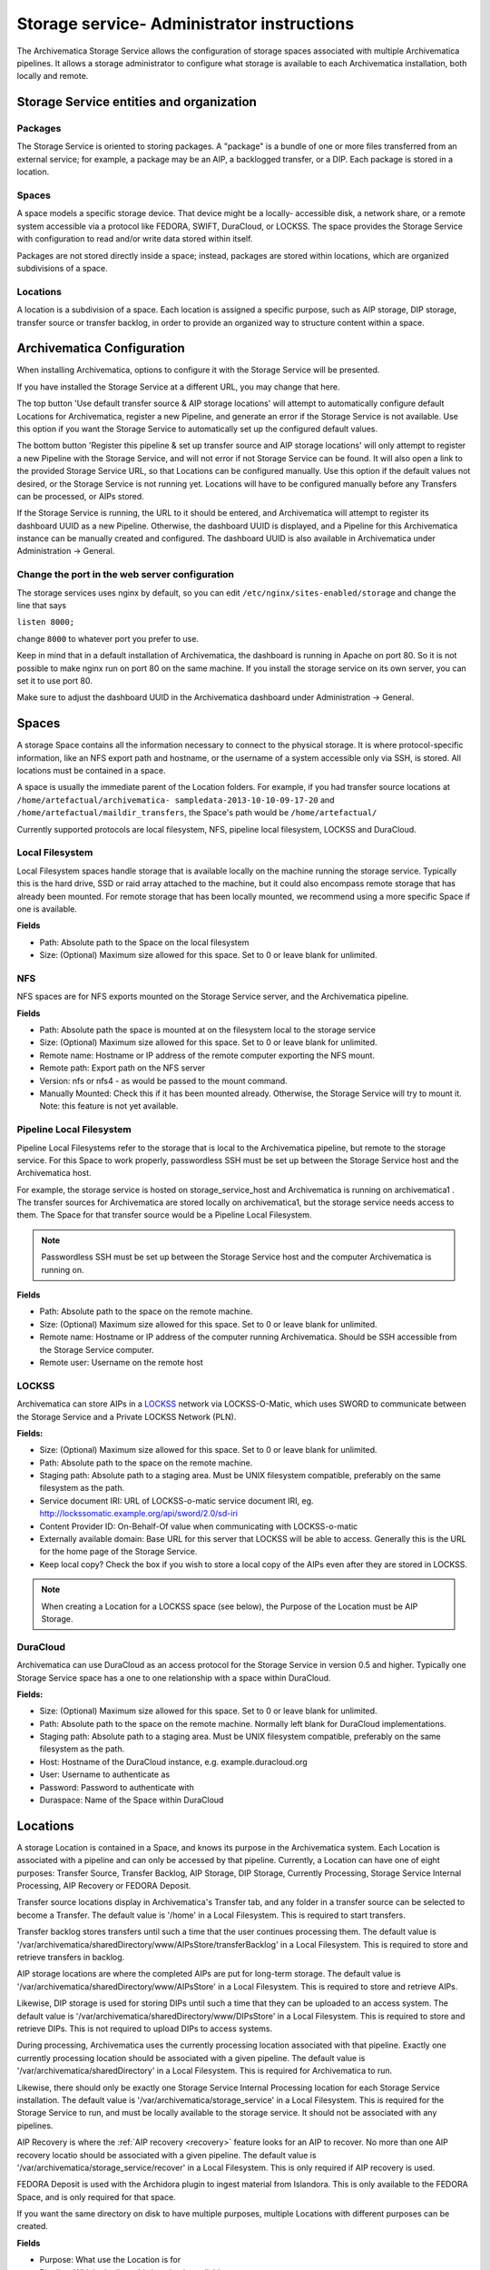 .. _administrators:

===========================================
Storage service- Administrator instructions
===========================================

The Archivematica Storage Service allows the configuration of storage spaces
associated with multiple Archivematica pipelines. It allows a storage
administrator to configure what storage is available to each Archivematica
installation, both locally and remote.

.. image:: images/SS1-0.*
   :align: center
   :width: 80%
   :alt: Home page of the Storage Service

Storage Service entities and organization
-----------------------------------------

Packages
^^^^^^^^

The Storage Service is oriented to storing packages. A "package" is a bundle of
one or more files transferred from an external service; for example, a package
may be an AIP, a backlogged transfer, or a DIP. Each package is stored in a
location.

Spaces
^^^^^^

A space models a specific storage device. That device might be a locally-
accessible disk, a network share, or a remote system accessible via a protocol
like FEDORA, SWIFT, DuraCloud, or LOCKSS. The space provides the Storage Service
with configuration to read and/or write data stored within itself.

Packages are not stored directly inside a space; instead, packages are stored
within locations, which are organized subdivisions of a space.

Locations
^^^^^^^^^

A location is a subdivision of a space. Each location is assigned a specific
purpose, such as AIP storage, DIP storage, transfer source or transfer backlog,
in order to provide an organized way to structure content within a space.

Archivematica Configuration
---------------------------

When installing Archivematica, options to configure it with the Storage
Service will be presented.

.. image:: images/Install3.*
   :align: center
   :width: 80%
   :alt: Configuring the Storage Service during Archivematica installation.

If you have installed the Storage Service at a different URL, you may change
that here.

The top button 'Use default transfer source & AIP storage locations' will
attempt to automatically configure default Locations for Archivematica,
register a new Pipeline, and generate an error if the Storage Service is not
available. Use this option if you want the Storage Service to automatically
set up the configured default values.

The bottom button 'Register this pipeline & set up transfer source and AIP
storage locations' will only attempt to register a new Pipeline with the
Storage Service, and will not error if not Storage Service can be found. It
will also open a link to the provided Storage Service URL, so that Locations
can be configured manually. Use this option if the default values not desired,
or the Storage Service is not running yet. Locations will have to be
configured manually before any Transfers can be processed, or AIPs stored.

If the Storage Service is running, the URL to it should be entered, and
Archivematica will attempt to register its dashboard UUID as a new Pipeline.
Otherwise, the dashboard UUID is displayed, and a Pipeline for this
Archivematica instance can be manually created and configured. The dashboard
UUID is also available in Archivematica under Administration -> General.

Change the port in the web server configuration
^^^^^^^^^^^^^^^^^^^^^^^^^^^^^^^^^^^^^^^^^^^^^^^

The storage services uses nginx by default, so you can edit
``/etc/nginx/sites-enabled/storage`` and change the line that says

``listen 8000;``

change ``8000`` to whatever port you prefer to use.

Keep in mind that in a default installation of Archivematica, the dashboard is
running in Apache on port 80. So it is not possible to make nginx run on port
80 on the same machine. If you install the storage service on its own server,
you can set it to use port 80.

Make sure to adjust the dashboard UUID in the Archivematica dashboard under
Administration -> General.

Spaces
------

.. image:: images/Spaces.*
   :align: center
   :width: 80%
   :alt: Storage Service spaces screen.

A storage Space contains all the information necessary to connect to the
physical storage. It is where protocol-specific information, like an NFS
export path and hostname, or the username of a system accessible only via SSH,
is stored. All locations must be contained in a space.

A space is usually the immediate parent of the Location folders. For example,
if you had transfer source locations at ``/home/artefactual/archivematica-
sampledata-2013-10-10-09-17-20`` and ``/home/artefactual/maildir_transfers``, the
Space's path would be ``/home/artefactual/``

Currently supported protocols are local filesystem, NFS, pipeline
local filesystem, LOCKSS and DuraCloud.

Local Filesystem
^^^^^^^^^^^^^^^^

Local Filesystem spaces handle storage that is available locally on the
machine running the storage service. Typically this is the hard drive, SSD or
raid array attached to the machine, but it could also encompass remote storage
that has already been mounted. For remote storage that has been locally
mounted, we recommend using a more specific Space if one is available.

**Fields**

* Path: Absolute path to the Space on the local filesystem

* Size: (Optional) Maximum size allowed for this space. Set to 0 or leave blank
  for unlimited.


NFS
^^^

NFS spaces are for NFS exports mounted on the Storage Service server, and the
Archivematica pipeline.

**Fields**

* Path: Absolute path the space is mounted at on the filesystem local to the
  storage service

* Size: (Optional) Maximum size allowed for this space. Set to 0 or leave blank
  for unlimited.

* Remote name: Hostname or IP address of the remote computer exporting the NFS
  mount.

* Remote path: Export path on the NFS server

* Version: nfs or nfs4 - as would be passed to the mount command.

* Manually Mounted: Check this if it has been mounted already. Otherwise, the
  Storage Service will try to mount it. Note: this feature is not yet available.


Pipeline Local Filesystem
^^^^^^^^^^^^^^^^^^^^^^^^^

Pipeline Local Filesystems refer to the storage that is local to the
Archivematica pipeline, but remote to the storage service. For this Space to
work properly, passwordless SSH must be set up between the Storage Service
host and the Archivematica host.

For example, the storage service is hosted on storage_service_host and
Archivematica is running on archivematica1 . The transfer sources for
Archivematica are stored locally on archivematica1, but the storage service
needs access to them. The Space for that transfer source would be a Pipeline
Local Filesystem.

.. note::

   Passwordless SSH must be set up between the Storage Service host and the
   computer Archivematica is running on.

**Fields**

* Path: Absolute path to the space on the remote machine.

* Size: (Optional) Maximum size allowed for this space. Set to 0 or leave blank
  for unlimited.

* Remote name: Hostname or IP address of the computer running Archivematica.
  Should be SSH accessible from the Storage Service computer.

* Remote user: Username on the remote host

.. _lockss:

LOCKSS
^^^^^^

Archivematica can store AIPs in a `LOCKSS <http://www.lockss.org/>`_ network via
LOCKSS-O-Matic, which uses SWORD to communicate between the Storage Service
and a Private LOCKSS Network (PLN).

**Fields:**

* Size: (Optional) Maximum size allowed for this space. Set to 0 or leave blank
  for unlimited.

* Path: Absolute path to the space on the remote machine.

* Staging path:  Absolute path to a staging area. Must be UNIX filesystem
  compatible, preferably on the same filesystem as the path.

* Service document IRI: URL of LOCKSS-o-matic service document IRI, eg.
  http://lockssomatic.example.org/api/sword/2.0/sd-iri

* Content Provider ID: On-Behalf-Of value when communicating with LOCKSS-o-matic

* Externally available domain: Base URL for this server that LOCKSS will be
  able to access. Generally this is the URL for the home page of the Storage
  Service.

* Keep local copy? Check the box if you wish to store a local copy of the AIPs
  even after they are stored in LOCKSS.

.. note::

   When creating a Location for a LOCKSS space (see below), the Purpose of the
   Location must be AIP Storage.

DuraCloud
^^^^^^^^^

.. seealso::

   :ref:`Archivematica-DuraCloud Quick Start Guide <archivematica:duracloud-setup>`

Archivematica can use DuraCloud as an access protocol for the Storage Service in
version 0.5 and higher. Typically one Storage Service space has a one to one
relationship with a space within DuraCloud.

**Fields:**

* Size: (Optional) Maximum size allowed for this space. Set to 0 or leave blank
  for unlimited.

* Path: Absolute path to the space on the remote machine. Normally left blank for
  DuraCloud implementations.

* Staging path:  Absolute path to a staging area. Must be UNIX filesystem
  compatible, preferably on the same filesystem as the path.

* Host: Hostname of the DuraCloud instance, e.g. example.duracloud.org

* User: Username to authenticate as

* Password: Password to authenticate with

* Duraspace: Name of the Space within DuraCloud


Locations
---------

.. image:: images/Locations.*
   :align: center
   :width: 80%
   :alt: Storage Service locations screen.

A storage Location is contained in a Space, and knows its purpose in the Archivematica system.
Each Location is associated with a pipeline and can only be accessed by that pipeline.
Currently, a Location can have one of eight purposes: Transfer Source, Transfer Backlog, AIP Storage, DIP Storage, Currently Processing, Storage Service Internal Processing, AIP Recovery or FEDORA Deposit.

Transfer source locations display in Archivematica's Transfer tab, and any folder in a transfer source can be selected to become a Transfer.
The default value is '/home' in a Local Filesystem.
This is required to start transfers.

Transfer backlog stores transfers until such a time that the user continues processing them.
The default value is '/var/archivematica/sharedDirectory/www/AIPsStore/transferBacklog' in a Local Filesystem.
This is required to store and retrieve transfers in backlog.

AIP storage locations are where the completed AIPs are put for long-term storage.
The default value is '/var/archivematica/sharedDirectory/www/AIPsStore' in a Local Filesystem.
This is required to store and retrieve AIPs.

Likewise, DIP storage is used for storing DIPs until such a time that they can be uploaded to an access system.
The default value is '/var/archivematica/sharedDirectory/www/DIPsStore' in a Local Filesystem.
This is required to store and retrieve DIPs.
This is not required to upload DIPs to access systems.

During processing, Archivematica uses the currently processing location associated with that pipeline.
Exactly one currently processing location should be associated with a given pipeline.
The default value is '/var/archivematica/sharedDirectory' in a Local Filesystem.
This is required for Archivematica to run.

Likewise, there should only be exactly one Storage Service Internal Processing location for each Storage Service installation.
The default value is '/var/archivematica/storage_service' in a Local Filesystem.
This is required for the Storage Service to run, and must be locally available to the storage service.
It should not be associated with any pipelines.

AIP Recovery is where the :ref:`AIP recovery <recovery>` feature looks for an AIP to recover.
No more than one AIP recovery locatio should be associated with a given pipeline.
The default value is '/var/archivematica/storage_service/recover' in a Local Filesystem.
This is only required if AIP recovery is used.

FEDORA Deposit is used with the Archidora plugin to ingest material from Islandora.
This is only available to the FEDORA Space, and is only required for that space.

If you want the same directory on disk to have multiple purposes, multiple Locations with different purposes can be created.

**Fields**

* Purpose: What use the Location is for
* Pipeline: Which pipelines this location is available to.
* Relative Path: Path to this Location, relative to the space that contains it.
* Description: Description of the Location to be displayed to the user.
* Quota: (Optional) Maximum size allowed for this space. Set to 0 or leave blank
  for unlimited.
* Enabled: If checked, this location is accessible to pipelines associated with
  it. If unchecked, it will not show up to any pipeline.


Pipelines
---------

.. image:: images/Pipelines.*
   :align: center
   :width: 80%
   :alt: Storage Service pipelines screen.

A pipeline is an Archivematica instance registered with the Storage Service,
including the server and all associated clients. Each pipeline is uniquely
identified by a UUID, which can be found in the dashboard under Administration
-> General Configuration. When installing Archivematica, it will attempt to
register its UUID with the Storage Service, with a description of
"Archivematica on <hostname>".

**Fields**

* UUID: Unique identifier of the Archivematica pipeline
* Description: Description of the pipeline displayed to the user. e.g. Sankofa
  demo site
* Enabled: If checked, this pipeline can access locations associate with it.
  If unchecked, all locations will be disabled, even if associated.
* Default Locations: If checked, the default locations configured in
  Administration -> Configuration will be created or associated with the new
  pipeline.


Packages
--------

.. image:: images/Packages.*
   :align: center
   :width: 80%
   :alt: Storage Service packages screen.

A Package is a file that Archivematica has stored in the Storage Service,
commonly an Archival Information Package (AIP). They cannot be created or
deleted through the Storage Service interface, though a deletion request can
be submitted through Archivematica that must be approved or rejected by the
storage service administrator. To learn more about deleting an AIP, see
:ref:`Deleting an AIP <archivematica:delete-aip>`.

Administration
--------------

.. image:: images/StorageserviceAdmin1.*
   :align: center
   :width: 80%
   :alt: Storage Service Administration screen part 1.

.. image:: images/StorageserviceAdmin2.*
   :align: center
   :width: 80%
   :alt: Storage Service Administration screen part 2.

.. image:: images/StorageserviceAdmin3.*
   :align: center
   :width: 80%
   :alt: Storage Service Administration screen part 3.

The Administration section manages the users and settings for the Storage
Service.

Users
^^^^^

Only registered users can long into the storage service, and the Users page is
where users can be created or modified.

The storage service has two types of users: administrative users, and regular
users. The only distinction between the two types is for email notifications;
administrators will be notified by email when special events occur, while
regular users will not.

Settings
^^^^^^^^

Settings control the behavior of the Storage Service. Default Locations are
the created or associated with pipelines when they are created.

**Pipelines are disabled upon creation?** sets whether a newly created Pipeline
can access its Locations. If a Pipeline is disabled, it cannot access any of
its locations. By disabling newly created Pipelines, it provides some security
against unwanted perusal of the files in Locations, or use by unauthorized
Archivematica instances. This can be configured individually when creating a
Pipeline manually through the Storage Service website.

**Default Locations** sets which existing locations should be associated with a
newly created Pipeline, or which new Locations should be created for each new
Pipeline. No matter what is configured here, a Currently Processing location
is created for all Pipelines, since one is required. Multiple Transfer Source
or AIP Storage Locations can be configured by holding down Ctrl when selecting
them. New Locations in an existing Space can be created for Pipelines that use
default locations by entering the relevant information.

How to Configure a Location
^^^^^^^^^^^^^^^^^^^^^^^^^^^

For Spaces of the type "Local Filesystem," Locations are basically directories
(or more accurately, paths to directories). You can create Locations for
Transfer Source, Currently Processing, or AIP and DIP Storage.

To create and configure a new Location:

1. In the Storage Service, click on the "Spaces" tab.
2. Under the Space that you want to add the Location to, click on the
   "Create Location here" link.
3. Choose a purpose (e.g. AIP Storage) and pipeline, and enter a "Relative Path"
   (e.g. ``var/mylocation``) and human-readable description. The Relative Path is
   relative to the Path defined in the Space you are adding the Location to.
   For example, for the default Space, the Path is ``/`` so your Location path
   would be relative to that (in the example here, the complete path would end
   up being ``/var/mylocation``).

..  note::

    If the path you are defining in your Location  doesn't exist, you must
    create it manually and make sure it is writable by  the archivematica
    user.

4. Save the Location settings.
5. The new location will now be available as an option under the appropriate
   options in the Dashboard, for example as a Transfer location (which must be
   enabled under the Dashboard "Administration" tab) or as a destination for AIP
   storage.

:ref:`Back to the top <administrators>`
